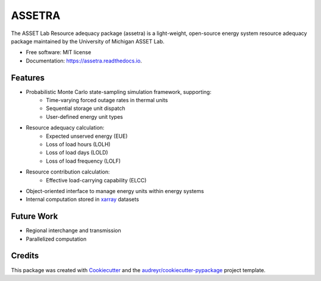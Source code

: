 =======
ASSETRA
=======

.. image:: https://img.shields.io/pypi/v/assetra.svg
        :target: https://pypi.python.org/pypi/assetra

.. image:: https://readthedocs.org/projects/assetra/badge/?version=latest
        :target: https://assetra.readthedocs.io/en/latest/?version=latest
        :alt: Documentation Status


The ASSET Lab Resource adequacy package (assetra) is a light-weight, open-source energy system resource adequacy package maintained by the University of Michigan ASSET Lab.


* Free software: MIT license
* Documentation: https://assetra.readthedocs.io.


Features
--------
* Probabilistic Monte Carlo state-sampling simulation framework, supporting:
        * Time-varying forced outage rates in thermal units
        * Sequential storage unit dispatch
        * User-defined energy unit types
* Resource adequacy calculation:
        * Expected unserved energy (EUE)
        * Loss of load hours (LOLH)
        * Loss of load days (LOLD)
        * Loss of load frequency (LOLF)
* Resource contribution calculation:
        * Effective load-carrying capability (ELCC)
* Object-oriented interface to manage energy units within energy systems
* Internal computation stored in `xarray <https://docs.xarray.dev/en/stable/index.html>`_ datasets

Future Work
-----------
* Regional interchange and transmission
* Parallelized computation

Credits
-------
This package was created with Cookiecutter_ and the `audreyr/cookiecutter-pypackage`_ project template.

.. _Cookiecutter: https://github.com/audreyr/cookiecutter
.. _`audreyr/cookiecutter-pypackage`: https://github.com/audreyr/cookiecutter-pypackage
